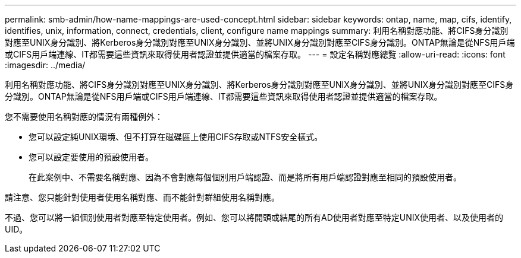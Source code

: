 ---
permalink: smb-admin/how-name-mappings-are-used-concept.html 
sidebar: sidebar 
keywords: ontap, name, map, cifs, identify, identifies, unix, information, connect, credentials, client, configure name mappings 
summary: 利用名稱對應功能、將CIFS身分識別對應至UNIX身分識別、將Kerberos身分識別對應至UNIX身分識別、並將UNIX身分識別對應至CIFS身分識別。ONTAP無論是從NFS用戶端或CIFS用戶端連線、IT都需要這些資訊來取得使用者認證並提供適當的檔案存取。 
---
= 設定名稱對應總覽
:allow-uri-read: 
:icons: font
:imagesdir: ../media/


[role="lead"]
利用名稱對應功能、將CIFS身分識別對應至UNIX身分識別、將Kerberos身分識別對應至UNIX身分識別、並將UNIX身分識別對應至CIFS身分識別。ONTAP無論是從NFS用戶端或CIFS用戶端連線、IT都需要這些資訊來取得使用者認證並提供適當的檔案存取。

您不需要使用名稱對應的情況有兩種例外：

* 您可以設定純UNIX環境、但不打算在磁碟區上使用CIFS存取或NTFS安全樣式。
* 您可以設定要使用的預設使用者。
+
在此案例中、不需要名稱對應、因為不會對應每個個別用戶端認證、而是將所有用戶端認證對應至相同的預設使用者。



請注意、您只能針對使用者使用名稱對應、而不能針對群組使用名稱對應。

不過、您可以將一組個別使用者對應至特定使用者。例如、您可以將開頭或結尾的所有AD使用者對應至特定UNIX使用者、以及使用者的UID。
